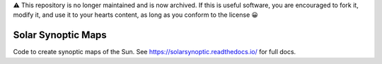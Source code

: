 ⚠️ This repository is no longer maintained and is now archived. If this is useful software, you are encouraged to fork it, modify it, and use it to your hearts content, as long as you conform to the license 😀

Solar Synoptic Maps
===================
Code to create synoptic maps of the Sun. See https://solarsynoptic.readthedocs.io/ for full docs.
